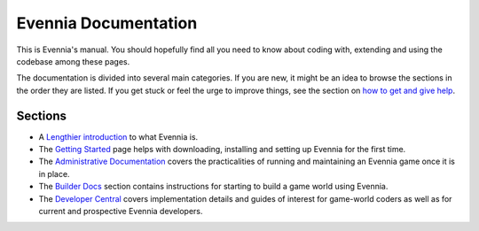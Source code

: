 Evennia Documentation
=====================

This is Evennia's manual. You should hopefully find all you need to know
about coding with, extending and using the codebase among these pages.

The documentation is divided into several main categories. If you are
new, it might be an idea to browse the sections in the order they are
listed. If you get stuck or feel the urge to improve things, see the
section on `how to get and give help <HowToGetAndGiveHelp.html>`_.

Sections
--------

-  A `Lengthier introduction <EvenniaIntroduction.html>`_ to what
   Evennia is.

-  The `Getting Started <GettingStarted.html>`_ page helps with
   downloading, installing and setting up Evennia for the first time.
-  The `Administrative Documentation <AdminDocs.html>`_ covers the
   practicalities of running and maintaining an Evennia game once it is
   in place.
-  The `Builder Docs <BuilderDocs.html>`_ section contains instructions
   for starting to build a game world using Evennia.
-  The `Developer Central <DeveloperCentral.html>`_ covers
   implementation details and guides of interest for game-world coders
   as well as for current and prospective Evennia developers.

